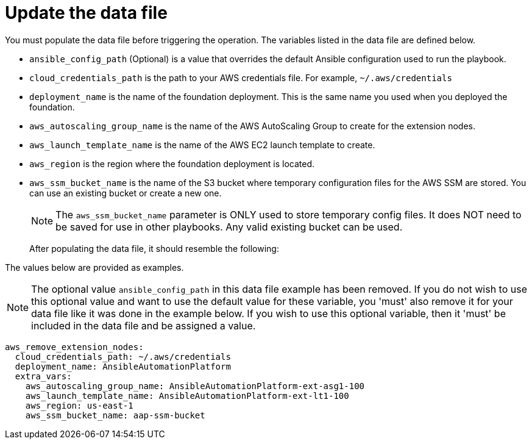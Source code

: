 [id="proc-aws-update-remove-data-file"]

= Update the data file

You must populate the data file before triggering the operation. 
The variables listed in the data file are defined below.

* `ansible_config_path` (Optional) is a value that overrides the default Ansible configuration used to run the playbook.
* `cloud_credentials_path` is the path to your AWS credentials file.
For example, `~/.aws/credentials`
* `deployment_name` is the name of the foundation deployment. 
This is the same name you used when you deployed the foundation.
* `aws_autoscaling_group_name` is the name of the AWS AutoScaling Group to create for the extension nodes.
* `aws_launch_template_name` is the name of the AWS EC2 launch template to create.
* `aws_region` is the region where the foundation deployment is located.
* `aws_ssm_bucket_name` is the name of the S3 bucket where temporary configuration files for the AWS SSM are stored. You can use an existing bucket or create a new one.
+
[NOTE]
====
The `aws_ssm_bucket_name` parameter is ONLY used to store temporary config files. It does NOT need to be saved for use in other playbooks. Any valid existing bucket can be used.
====
+

After populating the data file, it should resemble the following:

The values below are provided as examples.

[NOTE]
====
The optional value `ansible_config_path` in this data file example has been removed. If you do not wish to use this optional value and want to use the default value for these variable, you 'must' also remove it for your data file like it was done in the example below. If you wish to use this optional variable, then it 'must' be included in the data file and be assigned a value. 
====

[literal, options="nowrap" subs="+attributes"]
----
aws_remove_extension_nodes:
  cloud_credentials_path: ~/.aws/credentials
  deployment_name: AnsibleAutomationPlatform
  extra_vars:
    aws_autoscaling_group_name: AnsibleAutomationPlatform-ext-asg1-100
    aws_launch_template_name: AnsibleAutomationPlatform-ext-lt1-100
    aws_region: us-east-1
    aws_ssm_bucket_name: aap-ssm-bucket
----

